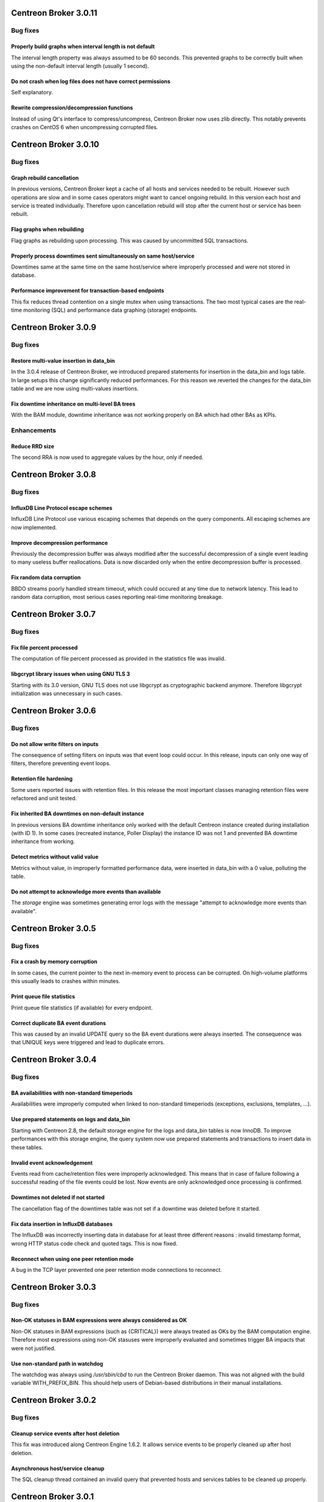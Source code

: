======================
Centreon Broker 3.0.11
======================

*********
Bug fixes
*********

Properly build graphs when interval length is not default
=========================================================

The interval length property was always assumed to be 60 seconds. This
prevented graphs to be correctly built when using the non-default
interval length (usually 1 second).

Do not crash when log files does not have correct permissions
=============================================================

Self explanatory.

Rewrite compression/decompression functions
===========================================

Instead of using Qt's interface to compress/uncompress, Centreon Broker
now uses zlib directly. This notably prevents crashes on CentOS 6 when
uncompressing corrupted files.

======================
Centreon Broker 3.0.10
======================

*********
Bug fixes
*********

Graph rebuild cancellation
==========================

In previous versions, Centreon Broker kept a cache of all hosts and
services needed to be rebuilt. However such operations are slow and in
some cases operators might want to cancel ongoing rebuild. In this
version each host and service is treated individually. Therefore upon
cancellation rebuild will stop after the current host or service has
been rebuilt.

Flag graphs when rebuilding
===========================

Flag graphs as rebuilding upon processing. This was caused by
uncommitted SQL transactions.

Properly process downtimes sent simultaneously on same host/service
===================================================================

Downtimes same at the same time on the same host/service where
improperly processed and were not stored in database.

Performance improvement for transaction-based endpoints
=======================================================

This fix reduces thread contention on a single mutex when using
transactions. The two most typical cases are the real-time monitoring
(SQL) and performance data graphing (storage) endpoints.

=====================
Centreon Broker 3.0.9
=====================

*********
Bug fixes
*********

Restore multi-value insertion in data_bin
=========================================

In the 3.0.4 release of Centreon Broker, we introduced prepared
statements for insertion in the data_bin and logs table. In large setups
this change significantly reduced performances. For this reason we
reverted the changes for the data_bin table and we are now using
multi-values insertions.

Fix downtime inheritance on multi-level BA trees
================================================

With the BAM module, downtime inheritance was not working properly on
BA which had other BAs as KPIs.

************
Enhancements
************

Reduce RRD size
===============

The second RRA is now used to aggregate values by the hour, only if
needed.

=====================
Centreon Broker 3.0.8
=====================

*********
Bug fixes
*********

InfluxDB Line Protocol escape schemes
=====================================

InfluxDB Line Protocol use various escaping schemes that depends on the
query components. All escaping schemes are now implemented.

Improve decompression performance
=================================

Previously the decompression buffer was always modified after the
successful decompression of a single event leading to many useless
buffer reallocations. Data is now discarded only when the entire
decompression buffer is processed.

Fix random data corruption
==========================

BBDO streams poorly handled stream timeout, which could occured at any
time due to network latency. This lead to random data corruption, most
serious cases reporting real-time monitoring breakage.

=====================
Centreon Broker 3.0.7
=====================

*********
Bug fixes
*********

Fix file percent processed
==========================

The computation of file percent processed as provided in the statistics
file was invalid.

libgcrypt library issues when using GNU TLS 3
=============================================

Starting with its 3.0 version, GNU TLS does not use libgcrypt as
cryptographic backend anymore. Therefore libgcrypt initialization was
unnecessary in such cases.

=====================
Centreon Broker 3.0.6
=====================

*********
Bug fixes
*********

Do not allow write filters on inputs
====================================

The consequence of setting filters on inputs was that event loop could
occur. In this release, inputs can only one way of filters, therefore
preventing event loops.

Retention file hardening
========================

Some users reported issues with retention files. In this release the
most important classes managing retention files were refactored and unit
tested.

Fix inherited BA downtimes on non-default instance
==================================================

In previous versions BA downtime inheritance only worked with the
default Centreon instance created during installation (with ID 1). In
some cases (recreated instance, Poller Display) the instance ID was not
1 and prevented BA downtime inheritance from working.

Detect metrics without valid value
==================================

Metrics without value, in improperly formatted performance data, were
inserted in data_bin with a 0 value, polluting the table.

Do not attempt to acknowledge more events than available
========================================================

The *storage* engine was sometimes generating error logs with the
message "attempt to acknowledge more events than available".

=====================
Centreon Broker 3.0.5
=====================

*********
Bug fixes
*********

Fix a crash by memory corruption
================================

In some cases, the current pointer to the next in-memory event to
process can be corrupted. On high-volume platforms this usually leads
to crashes within minutes.

Print queue file statistics
===========================

Print queue file statistics (if available) for every endpoint.

Correct duplicate BA event durations
====================================

This was caused by an invalid UPDATE query so the BA event durations
were always inserted. The consequence was that UNIQUE keys were
triggered and lead to duplicate errors.

=====================
Centreon Broker 3.0.4
=====================

*********
Bug fixes
*********

BA availabilities with non-standard timeperiods
===============================================

Availabilities were improperly computed when linked to non-standard
timeperiods (exceptions, exclusions, templates, ...).

Use prepared statements on logs and data_bin
============================================

Starting with Centreon 2.8, the default storage engine for the logs and
data_bin tables is now InnoDB. To improve performances with this storage
engine, the query system now use prepared statements and transactions to
insert data in these tables.

Invalid event acknowledgement
=============================

Events read from cache/retention files were improperly acknowledged.
This means that in case of failure following a successful reading of the
file events could be lost. Now events are only acknowledged once
processing is confirmed.

Downtimes not deleted if not started
====================================

The cancellation flag of the downtimes table was not set if a downtime
was deleted before it started.

Fix data insertion in InfluxDB databases
========================================

The InfluxDB was incorrectly inserting data in database for at least
three different reasons : invalid timestamp format, wrong HTTP status
code check and quoted tags. This is now fixed.

Reconnect when using one peer retention mode
============================================

A bug in the TCP layer prevented one peer retention mode connections to
reconnect.

=====================
Centreon Broker 3.0.3
=====================

*********
Bug fixes
*********

Non-OK statuses in BAM expressions were always considered as OK
===============================================================

Non-OK statuses in BAM expressions (such as {CRITICAL}) were always
treated as OKs by the BAM computation engine. Therefore most
expressions using non-OK stasuses were improperly evaluated and
sometimes trigger BA impacts that were not justified.

Use non-standard path in watchdog
=================================

The watchdog was always using */usr/sbin/cbd* to run the Centreon Broker
daemon. This was not aligned with the build variable WITH_PREFIX_BIN.
This should help users of Debian-based distributions in their manual
installations.

=====================
Centreon Broker 3.0.2
=====================

*********
Bug fixes
*********

Cleanup service events after host deletion
==========================================

This fix was introduced along Centreon Engine 1.6.2. It allows service
events to be properly cleaned up after host deletion.

Asynchronous host/service cleanup
=================================

The SQL cleanup thread contained an invalid query that prevented hosts
and services tables to be cleaned up properly.

=====================
Centreon Broker 3.0.1
=====================

**********
What's new
**********

Immediate shutdown
==================

Now even in case of heavy load Centreon Broker will shutdown in seconds
instead of multiple minutes in some circumstances.

Automatic data retention
========================

Centreon Broker fully handle data retention on its own. Configuration
is very limited : a cache directory and a watermark limit.

JSON statistics
===============

For better programatic use of Centreon Broker statistics, these
information are now written in JSON.

Compatibility with Centreon Engine 1.6
======================================

Centreon Engine 1.6 introduces technical changes needed by Centreon
Broker 3 and is therefore not compatible with the earlier releases of
Centreon Engine.

Dropped support of NDO protocol
===============================

The NDO protocol is no longer supported by Centreon Broker. Please use
the BBDO protocol instead, which is far better (lower network footprint,
automatic compression and encryption).
